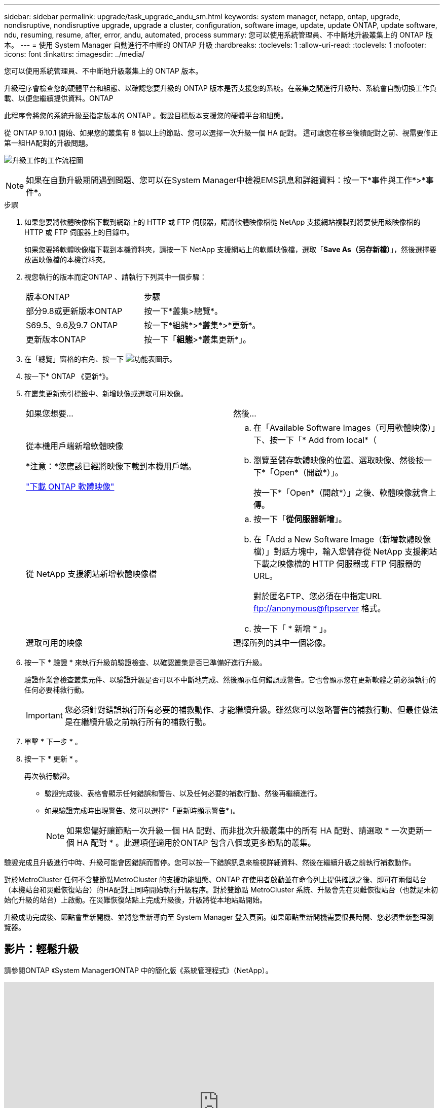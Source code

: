 ---
sidebar: sidebar 
permalink: upgrade/task_upgrade_andu_sm.html 
keywords: system manager, netapp, ontap, upgrade, nondisruptive, nondisruptive upgrade, upgrade a cluster, configuration, software image, update, update ONTAP, update software, ndu, resuming, resume, after, error, andu, automated, process 
summary: 您可以使用系統管理員、不中斷地升級叢集上的 ONTAP 版本。 
---
= 使用 System Manager 自動進行不中斷的 ONTAP 升級
:hardbreaks:
:toclevels: 1
:allow-uri-read: 
:toclevels: 1
:nofooter: 
:icons: font
:linkattrs: 
:imagesdir: ../media/


[role="lead"]
您可以使用系統管理員、不中斷地升級叢集上的 ONTAP 版本。

升級程序會檢查您的硬體平台和組態、以確認您要升級的 ONTAP 版本是否支援您的系統。在叢集之間進行升級時、系統會自動切換工作負載、以便您繼續提供資料。ONTAP

此程序會將您的系統升級至指定版本的 ONTAP 。假設目標版本支援您的硬體平台和組態。

從 ONTAP 9.10.1 開始、如果您的叢集有 8 個以上的節點、您可以選擇一次升級一個 HA 配對。   這可讓您在移至後續配對之前、視需要修正第一組HA配對的升級問題。

image:workflow_admin_upgrade_ontap.gif["升級工作的工作流程圖"]


NOTE: 如果在自動升級期間遇到問題、您可以在System Manager中檢視EMS訊息和詳細資料：按一下*事件與工作*>*事件*。

.步驟
. 如果您要將軟體映像檔下載到網路上的 HTTP 或 FTP 伺服器，請將軟體映像檔從 NetApp 支援網站複製到將要使用該映像檔的 HTTP 或 FTP 伺服器上的目錄中。
+
如果您要將軟體映像檔下載到本機資料夾，請按一下 NetApp 支援網站上的軟體映像檔，選取「*Save As（另存新檔）*」，然後選擇要放置映像檔的本機資料夾。

. 視您執行的版本而定ONTAP 、請執行下列其中一個步驟：
+
|===


| 版本ONTAP | 步驟 


| 部分9.8或更新版本ONTAP  a| 
按一下*叢集>總覽*。



| S69.5、9.6及9.7 ONTAP  a| 
按一下*組態*>*叢集*>*更新*。



| 更新版本ONTAP  a| 
按一下「*組態*>*叢集更新*」。

|===
. 在「總覽」窗格的右角、按一下 image:icon_kabob.gif["功能表圖示"]。
. 按一下* ONTAP 《更新*》。
. 在叢集更新索引標籤中、新增映像或選取可用映像。
+
|===


| 如果您想要... | 然後... 


 a| 
從本機用戶端新增軟體映像

*注意：*您應該已經將映像下載到本機用戶端。

link:download-software-image.html["下載 ONTAP 軟體映像"]
 a| 
.. 在「Available Software Images（可用軟體映像）」下、按一下「* Add from local*（
.. 瀏覽至儲存軟體映像的位置、選取映像、然後按一下*「Open*（開啟*）」。
+
按一下*「Open*（開啟*）」之後、軟體映像就會上傳。





 a| 
從 NetApp 支援網站新增軟體映像檔
 a| 
.. 按一下「*從伺服器新增*」。
.. 在「Add a New Software Image（新增軟體映像檔）」對話方塊中，輸入您儲存從 NetApp 支援網站下載之映像檔的 HTTP 伺服器或 FTP 伺服器的 URL。
+
對於匿名FTP、您必須在中指定URL ftp://anonymous@ftpserver[] 格式。

.. 按一下「 * 新增 * 」。




 a| 
選取可用的映像
 a| 
選擇所列的其中一個影像。

|===
. 按一下 * 驗證 * 來執行升級前驗證檢查、以確認叢集是否已準備好進行升級。
+
驗證作業會檢查叢集元件、以驗證升級是否可以不中斷地完成、然後顯示任何錯誤或警告。它也會顯示您在更新軟體之前必須執行的任何必要補救行動。

+

IMPORTANT: 您必須針對錯誤執行所有必要的補救動作、才能繼續升級。雖然您可以忽略警告的補救行動、但最佳做法是在繼續升級之前執行所有的補救行動。

. 單擊 * 下一步 * 。
. 按一下 * 更新 * 。
+
再次執行驗證。

+
** 驗證完成後、表格會顯示任何錯誤和警告、以及任何必要的補救行動、然後再繼續進行。
** 如果驗證完成時出現警告、您可以選擇*「更新時顯示警告*」。
+

NOTE: 如果您偏好讓節點一次升級一個 HA 配對、而非批次升級叢集中的所有 HA 配對、請選取 * 一次更新一個 HA 配對 * 。此選項僅適用於ONTAP 包含八個或更多節點的叢集。





驗證完成且升級進行中時、升級可能會因錯誤而暫停。您可以按一下錯誤訊息來檢視詳細資料、然後在繼續升級之前執行補救動作。

對於MetroCluster 任何不含雙節點MetroCluster 的支援功能組態、ONTAP 在使用者啟動並在命令列上提供確認之後、即可在兩個站台（本機站台和災難恢復站台）的HA配對上同時開始執行升級程序。對於雙節點 MetroCluster 系統、升級會先在災難恢復站台（也就是未初始化升級的站台）上啟動。在災難恢復站點上完成升級後，升級將從本地站點開始。

升級成功完成後、節點會重新開機、並將您重新導向至 System Manager 登入頁面。如果節點重新開機需要很長時間、您必須重新整理瀏覽器。



== 影片：輕鬆升級

請參閱ONTAP 《System Manager》ONTAP 中的簡化版《系統管理程式》（NetApp）。

video::xwwX8vrrmIk[youtube,width=848,height=480]